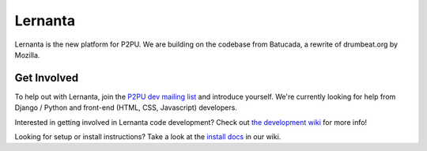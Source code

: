 =========
Lernanta
=========

Lernanta is the new platform for P2PU. We are building on the codebase from
Batucada, a rewrite of drumbeat.org by Mozilla. 


Get Involved
------------

To help out with Lernanta, join the `P2PU dev mailing list`_ and introduce yourself. We're currently looking for help from Django / Python and front-end (HTML, CSS, Javascript) developers. 

.. _P2PU dev mailing list: http://lists.p2pu.org/mailman/listinfo/p2pu-dev

Interested in getting involved in Lernanta code development? Check out `the development wiki`_ for more info!

.. _the development wiki: https://github.com/p2pu/lernanta/wiki 

Looking for setup or install instructions? Take a look at the `install docs`_ in our wiki.

.. _install docs: https://github.com/p2pu/lernanta/wiki/Lernanta%27s-Setup-Install